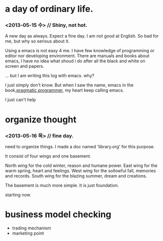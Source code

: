 * a day of ordinary life.
***  <2013-05-15 수> // Shiny, not hot.

 A new day as always.  Expect a fine day. I am not good at English. So bad for me, but why so serious about it.

Using a emacs is not easy 4 me. I have few knowledge of programming or editor nor developing environment. There are manuals and books about emacs, I have no idea what shoud i do after all the black and white on screen and papers.


... but I am writing this log with emacs. why?

I just simply don't know. But when I saw the name, emacs in the book,[[http://pragprog.com/book/tpp/the-pragmatic-programmer][pragmatic programmer]], my heart keep calling emacs. 

I just can't help 


* organize thought
***  <2013-05-16 목> // fine day.

 need to organize things. I made a doc named 'library.org' for this purpose.

It consist of four wings and one basement.

North wing for the cold winter, reason and humane power.
East wing for the warm spring, heart and feelings.
West wing for the sollowful fall, memories and records.
South wing for the blazing summer, dream and creations.

The basement is much more simple. It is just foundation.

starting now.



* business model checking 
 - trading mechanism
 - marketing point

